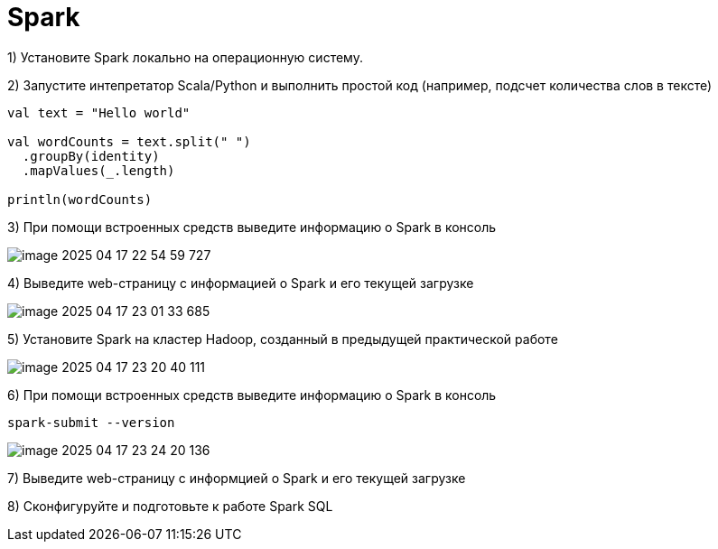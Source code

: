 = Spark

1) Установите Spark локально на операционную систему.

2) Запустите интепретатор Scala/Python и выполнить простой код (например, подсчет количества слов в тексте)

[source,scala]
----
val text = "Hello world"

val wordCounts = text.split(" ")
  .groupBy(identity)
  .mapValues(_.length)

println(wordCounts)
----


3) При помощи встроенных средств выведите информацию о Spark в консоль


image::imgs/image-2025-04-17-22-54-59-727.png[]

4) Выведите web-страницу с информацией о Spark и его текущей загрузке

image::imgs/image-2025-04-17-23-01-33-685.png[]

5) Установите Spark на кластер Hadoop, созданный в предыдущей практической работе

image::imgs/image-2025-04-17-23-20-40-111.png[]

6)	При помощи встроенных средств выведите информацию о Spark в консоль

[source,bash]
----
spark-submit --version
----

image::imgs/image-2025-04-17-23-24-20-136.png[]

7) Выведите web-страницу с информцией о Spark и его текущей загрузке

8) Сконфигуруйте и подготовьте к работе Spark SQL

